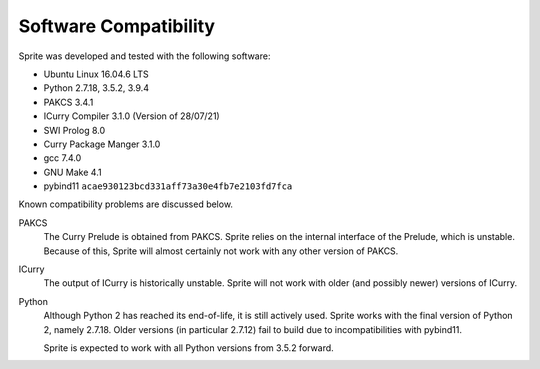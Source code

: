 ======================
Software Compatibility
======================

Sprite was developed and tested with the following software:

- Ubuntu Linux 16.04.6 LTS
- Python 2.7.18, 3.5.2, 3.9.4
- PAKCS 3.4.1
- ICurry Compiler 3.1.0 (Version of 28/07/21)
- SWI Prolog 8.0
- Curry Package Manger 3.1.0
- gcc 7.4.0
- GNU Make 4.1
- pybind11 ``acae930123bcd331aff73a30e4fb7e2103fd7fca``

Known compatibility problems are discussed below.

PAKCS
    The Curry Prelude is obtained from PAKCS.  Sprite relies on the internal
    interface of the Prelude, which is unstable.  Because of this, Sprite will
    almost certainly not work with any other version of PAKCS.

ICurry
    The output of ICurry is historically unstable.  Sprite will not work with
    older (and possibly newer) versions of ICurry.

Python
    Although Python 2 has reached its end-of-life, it is still actively used.
    Sprite works with the final version of Python 2, namely 2.7.18.  Older
    versions (in particular 2.7.12) fail to build due to incompatibilities with
    pybind11.
    
    Sprite is expected to work with all Python versions from 3.5.2 forward.

..
  Sources
  =======
  
  - Python is available through most software package managers.  For fine control
    over the version on Ubuntu, consider using the `deadsnakes PPA
    <https://github.com/deadsnakes>`_.  To build from source, download Python
    `here <https://www.python.org/downloads/>`__.
  
  - Prolog is available `here <https://www.swi-prolog.org>`__.  It is a
    prerequisite of PAKCS.
  
  - Download PAKCS `here <https://www.informatik.uni-kiel.de/~pakcs/download.html>`__.
  
  - ICurry is available through the `Curry Package Manager`_.  After installing
    PAKCS, say the following from your home directory:
  
    .. code:: bash
  
        cypm update
        cypm add icurry
  
  - `pybind11 <https://github.com/pybind/pybind11>`_ is automatically cloned into
    Sprite via the ``git submodules`` command the first time ``make`` is run.
  

  .. _Curry Package Manager: https://www-ps.informatik.uni-kiel.de/currywiki/tools/cpm
